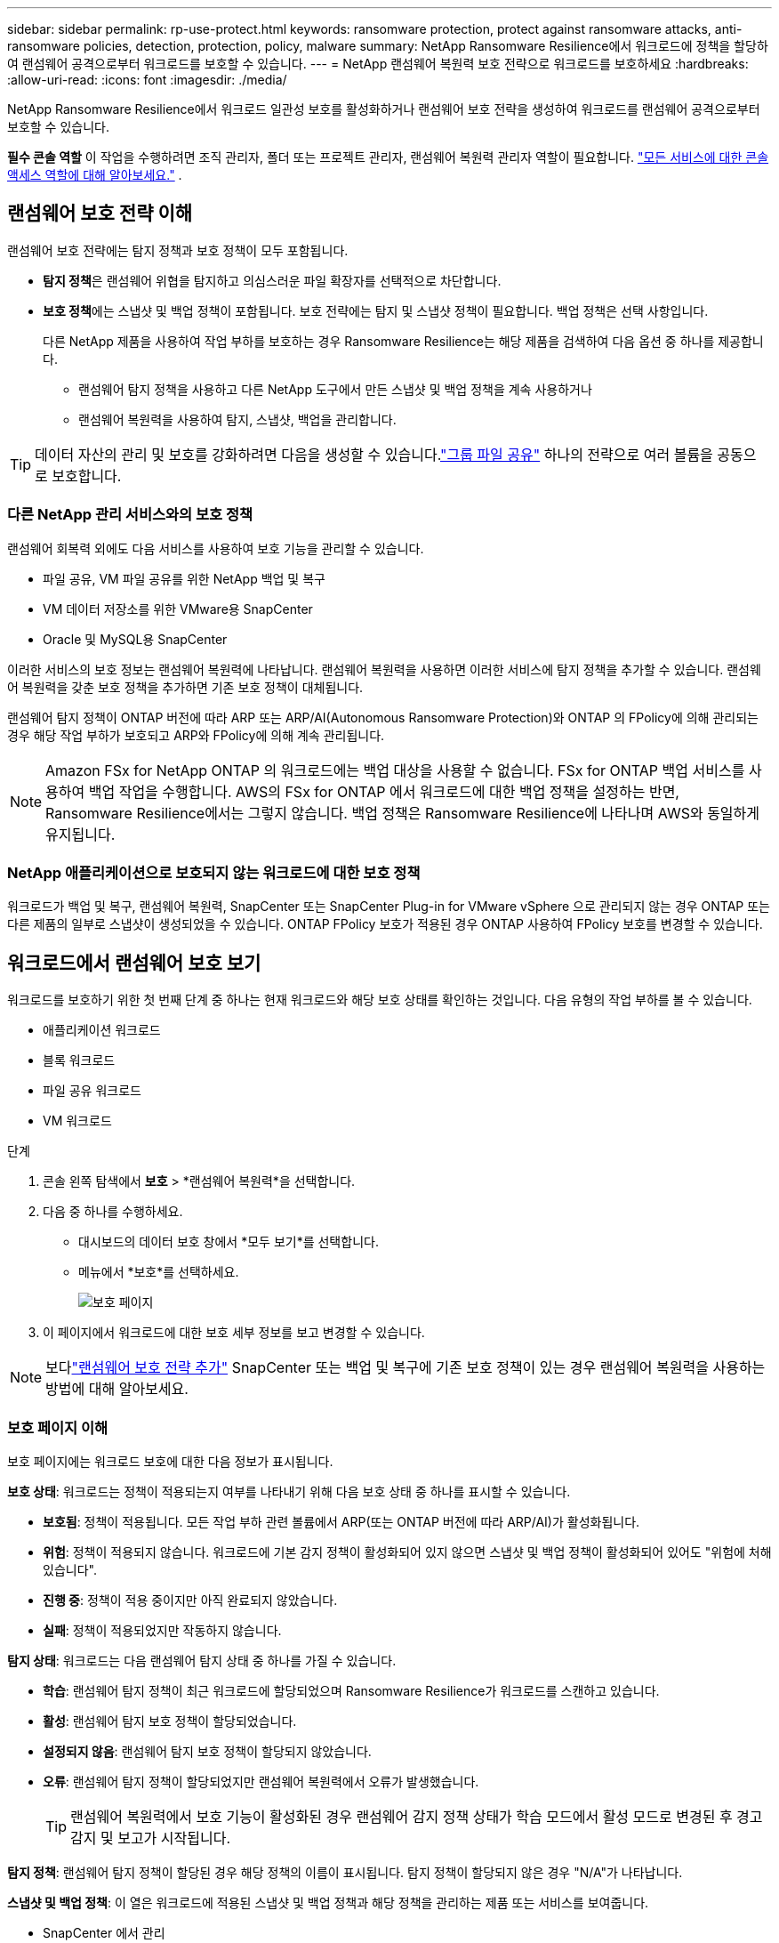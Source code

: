 ---
sidebar: sidebar 
permalink: rp-use-protect.html 
keywords: ransomware protection, protect against ransomware attacks, anti-ransomware policies, detection, protection, policy, malware 
summary: NetApp Ransomware Resilience에서 워크로드에 정책을 할당하여 랜섬웨어 공격으로부터 워크로드를 보호할 수 있습니다. 
---
= NetApp 랜섬웨어 복원력 보호 전략으로 워크로드를 보호하세요
:hardbreaks:
:allow-uri-read: 
:icons: font
:imagesdir: ./media/


[role="lead"]
NetApp Ransomware Resilience에서 워크로드 일관성 보호를 활성화하거나 랜섬웨어 보호 전략을 생성하여 워크로드를 랜섬웨어 공격으로부터 보호할 수 있습니다.

*필수 콘솔 역할* 이 작업을 수행하려면 조직 관리자, 폴더 또는 프로젝트 관리자, 랜섬웨어 복원력 관리자 역할이 필요합니다. link:https://docs.netapp.com/us-en/bluexp-setup-admin/reference-iam-predefined-roles.html["모든 서비스에 대한 콘솔 액세스 역할에 대해 알아보세요."^] .



== 랜섬웨어 보호 전략 이해

랜섬웨어 보호 전략에는 탐지 정책과 보호 정책이 모두 포함됩니다.

* **탐지 정책**은 랜섬웨어 위협을 탐지하고 의심스러운 파일 확장자를 선택적으로 차단합니다.
* **보호 정책**에는 스냅샷 및 백업 정책이 포함됩니다.  보호 전략에는 탐지 및 스냅샷 정책이 필요합니다.  백업 정책은 선택 사항입니다.
+
다른 NetApp 제품을 사용하여 작업 부하를 보호하는 경우 Ransomware Resilience는 해당 제품을 검색하여 다음 옵션 중 하나를 제공합니다.

+
** 랜섬웨어 탐지 정책을 사용하고 다른 NetApp 도구에서 만든 스냅샷 및 백업 정책을 계속 사용하거나
** 랜섬웨어 복원력을 사용하여 탐지, 스냅샷, 백업을 관리합니다.





TIP: 데이터 자산의 관리 및 보호를 강화하려면 다음을 생성할 수 있습니다.link:#group-file-shares-for-easier-protection["그룹 파일 공유"] 하나의 전략으로 여러 볼륨을 공동으로 보호합니다.



=== 다른 NetApp 관리 서비스와의 보호 정책

랜섬웨어 회복력 외에도 다음 서비스를 사용하여 보호 기능을 관리할 수 있습니다.

* 파일 공유, VM 파일 공유를 위한 NetApp 백업 및 복구
* VM 데이터 저장소를 위한 VMware용 SnapCenter
* Oracle 및 MySQL용 SnapCenter


이러한 서비스의 보호 정보는 랜섬웨어 복원력에 나타납니다.  랜섬웨어 복원력을 사용하면 이러한 서비스에 탐지 정책을 추가할 수 있습니다.  랜섬웨어 복원력을 갖춘 보호 정책을 추가하면 기존 보호 정책이 대체됩니다.

랜섬웨어 탐지 정책이 ONTAP 버전에 따라 ARP 또는 ARP/AI(Autonomous Ransomware Protection)와 ONTAP 의 FPolicy에 의해 관리되는 경우 해당 작업 부하가 보호되고 ARP와 FPolicy에 의해 계속 관리됩니다.


NOTE: Amazon FSx for NetApp ONTAP 의 워크로드에는 백업 대상을 사용할 수 없습니다.  FSx for ONTAP 백업 서비스를 사용하여 백업 작업을 수행합니다.  AWS의 FSx for ONTAP 에서 워크로드에 대한 백업 정책을 설정하는 반면, Ransomware Resilience에서는 그렇지 않습니다.  백업 정책은 Ransomware Resilience에 나타나며 AWS와 동일하게 유지됩니다.



=== NetApp 애플리케이션으로 보호되지 않는 워크로드에 대한 보호 정책

워크로드가 백업 및 복구, 랜섬웨어 복원력, SnapCenter 또는 SnapCenter Plug-in for VMware vSphere 으로 관리되지 않는 경우 ONTAP 또는 다른 제품의 일부로 스냅샷이 생성되었을 수 있습니다.  ONTAP FPolicy 보호가 적용된 경우 ONTAP 사용하여 FPolicy 보호를 변경할 수 있습니다.



== 워크로드에서 랜섬웨어 보호 보기

워크로드를 보호하기 위한 첫 번째 단계 중 하나는 현재 워크로드와 해당 보호 상태를 확인하는 것입니다.  다음 유형의 작업 부하를 볼 수 있습니다.

* 애플리케이션 워크로드
* 블록 워크로드
* 파일 공유 워크로드
* VM 워크로드


.단계
. 콘솔 왼쪽 탐색에서 *보호* > *랜섬웨어 복원력*을 선택합니다.
. 다음 중 하나를 수행하세요.
+
** 대시보드의 데이터 보호 창에서 *모두 보기*를 선택합니다.
** 메뉴에서 *보호*를 선택하세요.
+
image:screen-protection.png["보호 페이지"]



. 이 페이지에서 워크로드에 대한 보호 세부 정보를 보고 변경할 수 있습니다.



NOTE: 보다link:#add-a-ransomware-protection-strategy["랜섬웨어 보호 전략 추가"] SnapCenter 또는 백업 및 복구에 기존 보호 정책이 있는 경우 랜섬웨어 복원력을 사용하는 방법에 대해 알아보세요.



=== 보호 페이지 이해

보호 페이지에는 워크로드 보호에 대한 다음 정보가 표시됩니다.

*보호 상태*: 워크로드는 정책이 적용되는지 여부를 나타내기 위해 다음 보호 상태 중 하나를 표시할 수 있습니다.

* *보호됨*: 정책이 적용됩니다.  모든 작업 부하 관련 볼륨에서 ARP(또는 ONTAP 버전에 따라 ARP/AI)가 활성화됩니다.
* *위험*: 정책이 적용되지 않습니다.  워크로드에 기본 감지 정책이 활성화되어 있지 않으면 스냅샷 및 백업 정책이 활성화되어 있어도 "위험에 처해 있습니다".
* *진행 중*: 정책이 적용 중이지만 아직 완료되지 않았습니다.
* *실패*: 정책이 적용되었지만 작동하지 않습니다.


*탐지 상태*: 워크로드는 다음 랜섬웨어 탐지 상태 중 하나를 가질 수 있습니다.

* *학습*: 랜섬웨어 탐지 정책이 최근 워크로드에 할당되었으며 Ransomware Resilience가 워크로드를 스캔하고 있습니다.
* *활성*: 랜섬웨어 탐지 보호 정책이 할당되었습니다.
* *설정되지 않음*: 랜섬웨어 탐지 보호 정책이 할당되지 않았습니다.
* *오류*: 랜섬웨어 탐지 정책이 할당되었지만 랜섬웨어 복원력에서 오류가 발생했습니다.
+

TIP: 랜섬웨어 복원력에서 보호 기능이 활성화된 경우 랜섬웨어 감지 정책 상태가 학습 모드에서 활성 모드로 변경된 후 경고 감지 및 보고가 시작됩니다.



*탐지 정책*: 랜섬웨어 탐지 정책이 할당된 경우 해당 정책의 이름이 표시됩니다.  탐지 정책이 할당되지 않은 경우 "N/A"가 나타납니다.

*스냅샷 및 백업 정책*: 이 열은 워크로드에 적용된 스냅샷 및 백업 정책과 해당 정책을 관리하는 제품 또는 서비스를 보여줍니다.

* SnapCenter 에서 관리
* SnapCenter Plug-in for VMware vSphere 으로 관리됨
* 백업 및 복구로 관리됨
* 스냅샷 및 백업을 관리하는 랜섬웨어 보호 정책의 이름
* None


*업무량 중요도*

랜섬웨어 복원력은 각 워크로드에 대한 분석을 기반으로 검색 중에 각 워크로드에 중요도 또는 우선순위를 지정합니다.  작업 부하 중요도는 다음 스냅샷 빈도에 따라 결정됩니다.

* *중요*: 시간당 1개 이상 스냅샷 복사본이 생성됨(매우 공격적인 보호 일정)
* *중요*: 스냅샷 복사본은 시간당 1개 미만, 하루 1개 이상 생성됩니다.
* *표준*: 하루에 1개 이상 촬영된 스냅샷 사본


*사전 정의된 탐지 정책* [[사전 정의]]

워크로드 중요도에 맞춰 사전 정의된 다음 랜섬웨어 복원력 정책 중 하나를 선택할 수 있습니다.

[cols="10,15a,20,15,15,15"]
|===
| 정책 수준 | 스냅샷 | 빈도 | 보존 기간(일) | 스냅샷 복사본 수 | 스냅샷 복사본의 총 최대 수 


.4+| *중요 작업 정책*  a| 
15분마다
| 15분마다 | 3 | 288 | 309 


| 일일  a| 
1일마다
| 14 | 14 | 309 


| 주간  a| 
1주일마다
| 35 | 5 | 309 


| 월간 간행물  a| 
30일마다
| 60 | 2 | 309 


.4+| *중요 업무 정책*  a| 
15분마다
| 30분마다 | 3 | 144 | 165 


| 일일  a| 
1일마다
| 14 | 14 | 165 


| 주간  a| 
1주일마다
| 35 | 5 | 165 


| 월간 간행물  a| 
30일마다
| 60 | 2 | 165 


.4+| *표준 작업량 정책*  a| 
15분마다
| 30분마다 | 3 | 72 | 93 


| 일일  a| 
1일마다
| 14 | 14 | 93 


| 주간  a| 
1주일마다
| 35 | 5 | 93 


| 월간 간행물  a| 
30일마다
| 60 | 2 | 93 
|===


== SnapCenter 사용하여 애플리케이션 또는 VM과 일관된 보호 기능 활성화

애플리케이션 또는 VM 일관성 보호를 활성화하면 일관된 방식으로 애플리케이션 또는 VM 워크로드를 보호하여 나중에 복구가 필요할 경우 잠재적인 데이터 손실을 방지하기 위해 조용하고 일관된 상태를 유지할 수 있습니다.

이 프로세스는 백업 및 복구를 사용하여 애플리케이션용 SnapCenter 소프트웨어 서버 또는 VM용 SnapCenter Plug-in for VMware vSphere 등록하는 것을 시작합니다.

워크로드에 맞는 보호를 활성화한 후에는 랜섬웨어 복원력에서 보호 전략을 관리할 수 있습니다.  보호 전략에는 Ransomware Resilience에서 관리하는 랜섬웨어 탐지 정책과 함께 다른 곳에서 관리되는 스냅샷 및 백업 정책이 포함됩니다.

백업 및 복구를 사용하여 VMware vSphere용 SnapCenter 또는 SnapCenter Plug-in for VMware vSphere 등록하는 방법에 대해 알아보려면 다음 정보를 참조하세요.

* https://docs.netapp.com/us-en/bluexp-backup-recovery/task-register-snapcenter-server.html["SnapCenter 서버 소프트웨어 등록"^]
* https://docs.netapp.com/us-en/bluexp-backup-recovery/task-register-snapCenter-plug-in-for-vmware-vsphere.html["SnapCenter Plug-in for VMware vSphere 등록"^]


.단계
. 랜섬웨어 복원력 메뉴에서 *대시보드*를 선택합니다.
. 권장 사항 창에서 다음 권장 사항 중 하나를 찾아 *검토 및 수정*을 선택하세요.
+
** NetApp 콘솔을 사용하여 사용 가능한 SnapCenter 서버 등록
** NetApp 콘솔을 사용하여 SnapCenter Plug-in for VMware vSphere 등록합니다.


. 백업 및 복구를 사용하여 SnapCenter 또는 SnapCenter Plug-in for VMware vSphere 등록하려면 다음 정보를 따르세요.
. 랜섬웨어 회복력으로 돌아가기.
. 랜섬웨어 복원력에서 대시보드로 이동하여 검색 프로세스를 다시 시작합니다.
. 랜섬웨어 복원력에서 *보호*를 선택하여 보호 페이지를 확인하세요.
. 보호 페이지의 스냅샷 및 백업 정책 열에서 세부 정보를 검토하여 해당 정책이 다른 곳에서 관리되는지 확인하세요.




== 랜섬웨어 보호 전략 추가

랜섬웨어 보호 전략을 추가하는 데는 세 가지 접근 방식이 있습니다.

* **스냅샷이나 백업 정책이 없는 경우 랜섬웨어 보호 전략을 수립하세요.**
+
랜섬웨어 보호 전략에는 다음이 포함됩니다.

+
** 스냅샷 정책
** 랜섬웨어 탐지 정책
** 백업 정책


* ** SnapCenter 또는 백업 및 복구 보호의 기존 스냅샷 또는 백업 정책을 Ransomware Resilience가 관리하는 보호 전략으로 대체합니다.**
+
랜섬웨어 보호 전략에는 다음이 포함됩니다.

+
** 스냅샷 정책
** 랜섬웨어 탐지 정책
** 백업 정책


* *다른 NetApp 제품이나 서비스에서 관리되는 기존 스냅샷 및 백업 정책이 있는 워크로드에 대한 감지 정책을 만듭니다.*
+
탐지 정책은 다른 제품에서 관리되는 정책을 변경하지 않습니다.

+
탐지 정책은 다른 서비스에서 이미 활성화된 경우 Autonomous Ransomware Protection 및 FPolicy 보호를 활성화합니다.  자세히 알아보세요link:https://docs.netapp.com/us-en/ontap/anti-ransomware/index.html["자율형 랜섬웨어 보호"^] ,link:https://docs.netapp.com/us-en/bluexp-backup-recovery/index.html["백업 및 복구"^] , 그리고link:https://docs.netapp.com/us-en/ontap/nas-audit/two-parts-fpolicy-solution-concept.html["ONTAP 정책"^] .





=== 랜섬웨어 보호 전략을 수립하세요(스냅샷이나 백업 정책이 없는 경우)

워크로드에 스냅샷이나 백업 정책이 없는 경우 랜섬웨어 보호 전략을 만들 수 있습니다. 이 전략에는 Ransomware Resilience에서 만든 다음 정책이 포함될 수 있습니다.

* 스냅샷 정책
* 백업 정책
* 랜섬웨어 탐지 정책


.랜섬웨어 보호 전략을 만드는 단계 [[단계]]
. 랜섬웨어 복원력 메뉴에서 *보호*를 선택합니다.
+
image:screen-protection.png["전략 관리 페이지"]

. 보호 페이지에서 작업 부하를 선택한 다음 *보호*를 선택합니다.
+
image:screen-protection-strategy-list.png["전략 관리"]

. 랜섬웨어 보호 전략 페이지에서 *추가*를 선택합니다.
+
image:screen-protection-strategy-add.png["스냅샷 섹션을 표시하는 전략 페이지 추가"]

. 새로운 전략 이름을 입력하거나 기존 이름을 입력하여 복사합니다.  기존 이름을 입력하는 경우 복사할 이름을 선택하고 *복사*를 선택하세요.
+

NOTE: 기존 전략을 복사하여 수정하기로 선택하면 Ransomware Resilience는 원래 이름에 "_copy"를 추가합니다.  고유하게 만들려면 이름과 하나 이상의 설정을 변경해야 합니다.

. 각 항목에 대해 *아래쪽 화살표*를 선택하세요.
+
** *탐지 정책*:
+
*** *정책*: 미리 설계된 탐지 정책 중 하나를 선택합니다.
*** *1차 감지*: 랜섬웨어 감지 기능을 활성화하면 랜섬웨어 복원력이 잠재적인 랜섬웨어 공격을 감지합니다.
*** *의심스러운 사용자 행동 감지*: 사용자 행동 감지 기능을 활성화하여 사용자 활동 이벤트를 Ransomware Resilience로 전송하고 데이터 침해와 같은 의심스러운 이벤트를 감지합니다.
*** *파일 확장자 차단*: 랜섬웨어 복원력이 알려진 의심스러운 파일 확장자를 차단하도록 설정합니다.  랜섬웨어 복원력은 기본 감지가 활성화된 경우 자동으로 스냅샷 복사본을 만듭니다.
+
차단된 파일 확장자를 변경하려면 시스템 관리자에서 편집하세요.



** *스냅샷 정책*:
+
*** *스냅샷 정책 기반 이름*: 정책을 선택하거나 *생성*을 선택하고 스냅샷 정책의 이름을 입력합니다.
*** *스냅샷 잠금*: 이 기능을 활성화하면 랜섬웨어 공격이 백업 저장소 대상까지 침투하더라도 일정 기간 동안 스냅샷 사본을 수정하거나 삭제할 수 없도록 기본 저장소에 잠급니다.  이를 _변경 불가능한 저장소_라고도 합니다.  이렇게 하면 복구 시간이 더 빨라집니다.
+
스냅샷이 잠기면 볼륨 만료 시간은 스냅샷 복사본의 만료 시간으로 설정됩니다.

+
스냅샷 복사 잠금 기능은 ONTAP 9.12.1 이상에서 사용할 수 있습니다.  SnapLock 에 대해 자세히 알아보려면 다음을 참조하세요. https://docs.netapp.com/us-en/ontap/snaplock/index.html["ONTAP 의 SnapLock"^] .

*** *스냅샷 일정*: 일정 옵션과 보관할 스냅샷 사본 수를 선택하고 일정을 활성화합니다.


** *백업 정책*:
+
*** *백업 정책 기본 이름*: 새 이름을 입력하거나 기존 이름을 선택하세요.
*** *백업 일정*: 보조 저장소에 대한 일정 옵션을 선택하고 일정을 활성화합니다.




+

TIP: 보조 저장소에서 백업 잠금을 활성화하려면 *설정* 옵션을 사용하여 백업 대상을 구성하세요. 자세한 내용은 다음을 참조하십시오. link:rp-use-settings.html["설정 구성"] .

. *추가*를 선택하세요.




=== SnapCenter 또는 Backup and Recovery에서 관리하는 기존 스냅샷 및 백업 정책이 있는 워크로드에 감지 정책을 추가합니다.

랜섬웨어 복원력을 사용하면 다른 NetApp 제품이나 서비스에서 관리되는 기존 스냅샷 및 백업 보호가 있는 워크로드에 탐지 정책이나 보호 정책을 할당할 수 있습니다.  백업 및 복구, SnapCenter 와 같은 다른 서비스는 스냅샷, 보조 스토리지로의 복제 또는 개체 스토리지로의 백업을 관리하는 정책을 사용합니다.



==== 기존 백업 또는 스냅샷 정책이 있는 워크로드에 감지 정책 추가

Backup and Recovery 또는 SnapCenter 에 기존 스냅샷 또는 백업 정책이 있는 경우 랜섬웨어 공격을 감지하는 정책을 추가할 수 있습니다.  랜섬웨어 복원력을 사용하여 보호 및 탐지를 관리하려면 다음을 참조하세요.<<protection,랜섬웨어 복원력으로 보호하세요>> .

.단계
. 랜섬웨어 복원력 메뉴에서 *보호*를 선택합니다.
+
image:screen-protection.png["전략 관리 페이지"]

. 보호 페이지에서 작업 부하를 선택한 다음 *보호*를 선택합니다.
. 랜섬웨어 복원력은 기존에 활성화된 SnapCenter 또는 백업 및 복구 정책이 있는지 감지합니다.
. 기존 백업 및 복구 또는 SnapCenter 정책을 그대로 두고 _탐지_ 정책만 적용하려면 **기존 정책 바꾸기** 상자를 선택하지 마세요.
. SnapCenter 정책에 대한 자세한 내용을 보려면 *아래쪽 화살표*를 선택하세요.
+
탐지 정책을 선택한 다음 **보호**를 선택합니다.

. 보호 페이지에서 **탐지 상태**를 검토하여 탐지가 활성화되어 있는지 확인하세요.




==== 기존 백업 또는 스냅샷 정책을 랜섬웨어 보호 전략으로 교체

기존 백업이나 스냅샷 정책을 랜섬웨어 보호 전략으로 대체할 수 있습니다.  이 접근 방식을 사용하면 외부에서 관리되는 보호 기능이 제거되고 랜섬웨어 복원력에서 탐지 및 보호 기능이 구성됩니다.

.단계
. 랜섬웨어 복원력 메뉴에서 *보호*를 선택합니다.
+
image:screen-protection.png["전략 관리 페이지"]

. 보호 페이지에서 작업 부하를 선택한 다음 *보호*를 선택합니다.
. 랜섬웨어 복원력은 기존에 활성화된 백업 및 복구 또는 SnapCenter 정책이 있는지 감지합니다.  기존 백업 및 복구 또는 SnapCenter 정책을 바꾸려면 **기존 정책 바꾸기** 상자를 선택하세요.  상자를 선택하면 랜섬웨어 복원력이 탐지 정책 목록을 탐지 정책으로 바꿉니다.
. 보호 정책을 선택하세요.  보호 정책이 없으면 **추가**를 선택하여 새 정책을 만듭니다.  정책 생성에 대한 정보는 다음을 참조하세요.<<steps,보호 정책 만들기>> .  **다음**을 선택하세요.
. 백업 대상을 선택하거나 새 대상을 만듭니다.  **다음**을 선택하세요.
. 새로운 보호 전략을 검토한 다음 **보호**를 선택하여 적용합니다.
. 보호 페이지에서 **탐지 상태**를 검토하여 탐지가 활성화되어 있는지 확인하세요.




=== 다른 정책을 할당합니다

기존 정책을 다른 정책으로 바꿀 수 있습니다.

.단계
. 랜섬웨어 복원력 메뉴에서 *보호*를 선택합니다.
. 보호 페이지의 작업 부하 행에서 *보호 편집*을 선택합니다.
. 워크로드에 유지 관리하려는 기존 백업 및 복구 또는 SnapCenter 정책이 있는 경우 **기존 정책 바꾸기**의 선택을 취소합니다.  기존 정책을 바꾸려면 **기존 정책 바꾸기**를 선택하세요.
. 정책 페이지에서 할당하려는 정책의 아래쪽 화살표를 선택하여 세부 정보를 검토합니다.
. 할당하려는 정책을 선택하세요.
. *보호*를 선택하여 변경을 완료하세요.




== 더 쉬운 보호를 위해 그룹 파일 공유

파일 공유를 보호 그룹으로 그룹화하면 데이터 자산을 보호하기가 더 쉬워집니다.  랜섬웨어 복원력은 각 볼륨을 개별적으로 보호하는 대신, 그룹의 모든 볼륨을 동시에 보호할 수 있습니다.

보호 상태(즉, 보호되지 않는 그룹과 보호되는 그룹)에 관계없이 그룹을 만들 수 있습니다.  보호 그룹에 보호 정책을 추가하면 새 보호 정책이 SnapCenter 와 NetApp Backup and Recovery에서 관리하는 정책을 포함한 모든 기존 정책을 대체합니다.

.단계
. 랜섬웨어 복원력 메뉴에서 *보호*를 선택합니다.
+
image:screen-protection.png["전략 관리 페이지"]

. 보호 페이지에서 *보호 그룹* 탭을 선택합니다.
+
image:screen-protection-groups.png["보호 그룹 페이지"]

. *추가*를 선택하세요.
+
image:screen-protection-groups-add.png["보호 그룹 페이지 추가"]

. 보호 그룹의 이름을 입력하세요.
. 그룹에 추가할 작업 부하를 선택합니다.
+

TIP: 작업 부하에 대한 자세한 내용을 보려면 오른쪽으로 스크롤하세요.

. *다음*을 선택하세요.
+
image:screen-protection-groups-policy.png["보호 그룹 추가 - 정책 페이지"]

. 이 그룹에 대한 보호를 관리하는 정책을 선택하세요.
. *다음*을 선택하세요.
. 보호 그룹에 대한 선택 사항을 검토합니다.
. *추가*를 선택하세요.




=== 그룹 보호 편집

기존 그룹의 탐지 정책을 변경할 수 있습니다.

.단계
. 랜섬웨어 복원력 메뉴에서 *보호*를 선택합니다.
. 보호 페이지에서 *보호 그룹* 탭을 선택한 다음 정책을 수정할 그룹을 선택합니다.
. 보호 그룹의 개요 페이지에서 *보호 편집*을 선택합니다.
. 적용할 기존 보호 정책을 선택하거나 **추가**를 선택하여 새 보호 정책을 만듭니다.  보호 정책 추가에 대한 자세한 내용은 다음을 참조하세요.<<steps,보호 정책 만들기>> .  그런 다음 **저장**을 선택합니다.
. 백업 대상 개요에서 기존 백업 대상을 선택하거나 **새 백업 대상 추가**를 클릭합니다.
. **다음**을 선택하여 변경 사항을 검토하세요.




=== 그룹에서 작업 부하 제거

나중에 기존 그룹에서 작업 부하를 제거해야 할 수도 있습니다.

.단계
. 랜섬웨어 복원력 메뉴에서 *보호*를 선택합니다.
. 보호 페이지에서 *보호 그룹* 탭을 선택합니다.
. 하나 이상의 작업 부하를 제거할 그룹을 선택합니다.
+
image:screen-protection-groups-more-workloads.png["보호 그룹 세부 정보 페이지"]

. 선택한 보호 그룹 페이지에서 그룹에서 제거할 작업 부하를 선택하고 *작업*을 선택합니다.image:screenshot_horizontal_more_button.gif["작업 버튼"] 옵션.
. 작업 메뉴에서 *작업 부하 제거*를 선택합니다.
. 작업 부하를 제거할 것인지 확인하고 *제거*를 선택합니다.




=== 보호 그룹 삭제

보호 그룹을 삭제하면 그룹과 해당 보호 기능은 제거되지만 개별 작업 부하가 제거되지는 않습니다.

.단계
. 랜섬웨어 복원력 메뉴에서 *보호*를 선택합니다.
. 보호 페이지에서 *보호 그룹* 탭을 선택합니다.
. 하나 이상의 작업 부하를 제거할 그룹을 선택합니다.
+
image:screen-protection-groups-more-workloads.png["보호 그룹 세부 정보 페이지"]

. 선택한 보호 그룹 페이지의 오른쪽 상단에서 *보호 그룹 삭제*를 선택합니다.
. 그룹을 삭제하고 싶은지 확인하고 *삭제*를 선택하세요.




== 랜섬웨어 보호 전략 관리

랜섬웨어 전략을 삭제할 수 있습니다.



=== 랜섬웨어 보호 전략으로 보호되는 워크로드 보기

랜섬웨어 보호 전략을 삭제하기 전에 해당 전략으로 보호되는 워크로드를 확인하는 것이 좋습니다.

전략 목록에서 워크로드를 볼 수도 있고, 특정 전략을 편집할 때도 워크로드를 볼 수 있습니다.

.전략 목록을 볼 때의 단계
. 랜섬웨어 복원력 메뉴에서 *보호*를 선택합니다.
. 보호 페이지에서 *보호 전략 관리*를 선택합니다.
+
랜섬웨어 보호 전략 페이지에는 전략 목록이 표시됩니다.

+
image:screen-protection-strategy-list.png["랜섬웨어 보호 전략 화면은 전략 목록을 보여줍니다."]

. 랜섬웨어 보호 전략 페이지의 보호된 워크로드 열에서 행 끝에 있는 아래쪽 화살표를 선택합니다.




=== 랜섬웨어 보호 전략 삭제

현재 어떤 워크로드와도 연관되지 않은 보호 전략을 삭제할 수 있습니다.

.단계
. 랜섬웨어 복원력 메뉴에서 *보호*를 선택합니다.
. 보호 페이지에서 *보호 전략 관리*를 선택합니다.
. 전략 관리 페이지에서 *작업*을 선택하세요.image:screenshot_horizontal_more_button.gif["작업 버튼"] 삭제하려는 전략에 대한 옵션입니다.
. 작업 메뉴에서 *정책 삭제*를 선택합니다.

